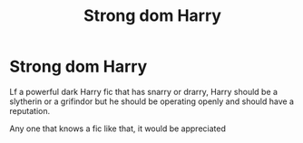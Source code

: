 #+TITLE: Strong dom Harry

* Strong dom Harry
:PROPERTIES:
:Author: Angel_on_fire513
:Score: 0
:DateUnix: 1606922830.0
:DateShort: 2020-Dec-02
:FlairText: Request
:END:
Lf a powerful dark Harry fic that has snarry or drarry, Harry should be a slytherin or a grifindor but he should be operating openly and should have a reputation.

Any one that knows a fic like that, it would be appreciated

